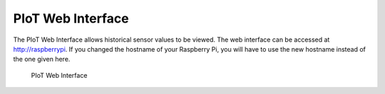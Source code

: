 PIoT Web Interface
==================

The PIoT Web Interface allows historical sensor values to be viewed. The web
interface can be accessed at `http://raspberrypi`_. If you changed the
hostname of your Raspberry Pi, you will have to use the new hostname instead
of the one given here.

.. _http://raspberrypi: http://raspberrypi/

.. figure:: images/webinterface.png
   :alt: PIoT Web Interface

   PIoT Web Interface